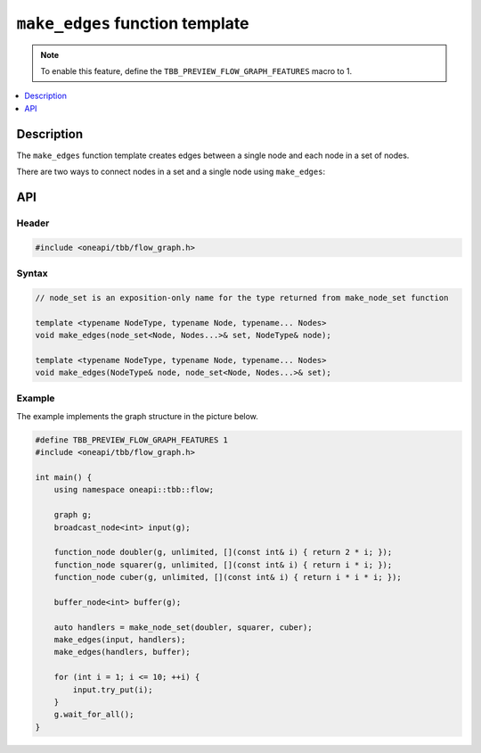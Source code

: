 .. _make_edges:

``make_edges`` function template
================================

.. note::
   To enable this feature, define the ``TBB_PREVIEW_FLOW_GRAPH_FEATURES`` macro to 1.

.. contents::
    :local:
    :depth: 1

Description
***********

The ``make_edges`` function template creates edges between a single node
and each node in a set of nodes.

There are two ways to connect nodes in a set and a single node using
``make_edges``:

.. figure:: ./Resources/make_edges_usage.png
   :align: center

API
***

Header
------

.. code:: cpp

    #include <oneapi/tbb/flow_graph.h>

Syntax
------

.. code:: cpp

    // node_set is an exposition-only name for the type returned from make_node_set function

    template <typename NodeType, typename Node, typename... Nodes>
    void make_edges(node_set<Node, Nodes...>& set, NodeType& node);

    template <typename NodeType, typename Node, typename... Nodes>
    void make_edges(NodeType& node, node_set<Node, Nodes...>& set);

Example
-------

The example implements the graph structure in the picture below.

.. figure:: ./Resources/make_edges_example.png
    :align: center

.. code:: cpp

    #define TBB_PREVIEW_FLOW_GRAPH_FEATURES 1
    #include <oneapi/tbb/flow_graph.h>

    int main() {
        using namespace oneapi::tbb::flow;

        graph g;
        broadcast_node<int> input(g);

        function_node doubler(g, unlimited, [](const int& i) { return 2 * i; });
        function_node squarer(g, unlimited, [](const int& i) { return i * i; });
        function_node cuber(g, unlimited, [](const int& i) { return i * i * i; });

        buffer_node<int> buffer(g);

        auto handlers = make_node_set(doubler, squarer, cuber);
        make_edges(input, handlers);
        make_edges(handlers, buffer);

        for (int i = 1; i <= 10; ++i) {
            input.try_put(i);
        }
        g.wait_for_all();
    }
